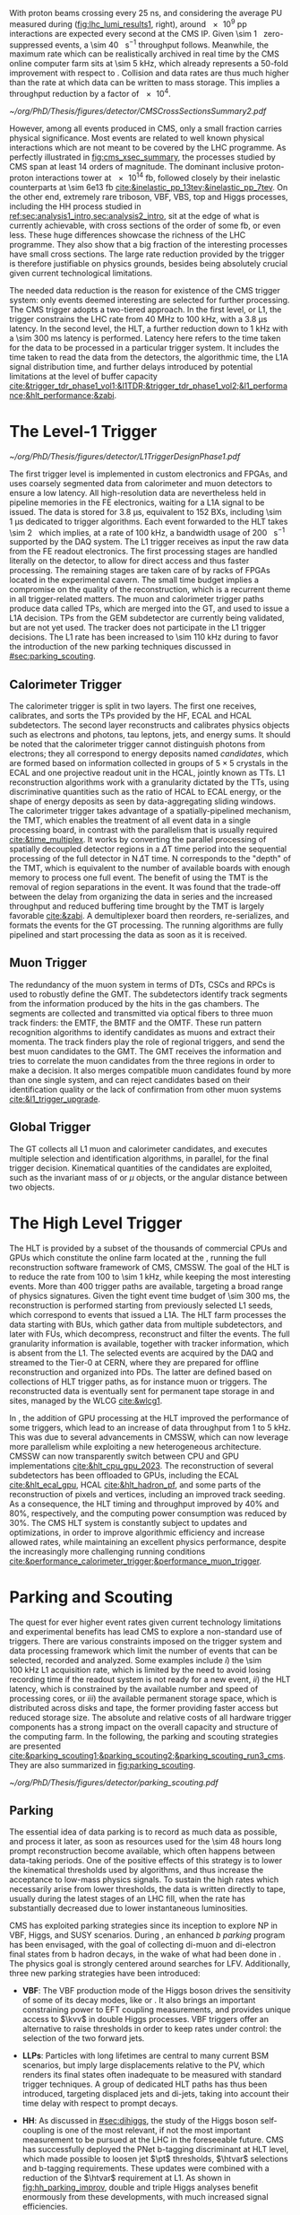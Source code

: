 :PROPERTIES:
:CUSTOM_ID: sec:cms_trigger_system
:END:

With proton beams crossing every \SI{25}{\nano\second}, and considering the average \ac{PU} measured during \phase{1} ([[fig:lhc_lumi_results1]], right), around \num{e9} \ac{pp} interactions are expected every second at the \ac{CMS} \ac{IP}.
Given \SI{\sim 1}{\mega\bit} zero-suppressed events, a \SI{\sim 40}{\tera\bit\per\second} throughput follows.
Meanwhile, the maximum rate which can be realistically archived in real time by the \ac{CMS} online computer farm sits at \SI{\sim 5}{\kilo\hertz}, which already represents a 50-fold improvement with respect to \run{1}.
Collision and data rates are thus much higher than the rate at which data can be written to mass storage.
This implies a throughput reduction by a factor of \num{e4}.

#+NAME: fig:cms_xsec_summary
#+CAPTION: Summary of selected \ac{CMS} cross section measurements of high-energy processes. Measurements performed at different \ac{LHC} \ac{pp} collision energies are marked by unique symbols and the coloured bands indicate the combined statistical and systematic uncertainty of the measurement. Grey bands indicate the uncertainty of the corresponding \ac{SM} theory predictions. Shaded hashed bars indicate the excluded cross section region for a production process the measured 95% \ac{CL} upper limit on the process indicated by the solid line of the same colour. Values span around 14 orders of magnitude. Taken from [[cite:&trigger_stairway]].
#+BEGIN_figure
\centering
#+ATTR_LATEX: :width 1.\textwidth :center
[[~/org/PhD/Thesis/figures/detector/CMSCrossSectionsSummary2.pdf]]
#+END_figure

However, among all events produced in \ac{CMS}, only a small fraction carries physical significance.
Most events are related to well known physical interactions which are not meant to be covered by the \ac{LHC} programme.
As perfectly illustrated in [[fig:cms_xsec_summary]], the processes studied by \ac{CMS} span at least \num{14} orders of magnitude.
The dominant inclusive proton-proton interactions tower at \SI{e14}{\femto\barn}, followed closely by their inelastic counterparts at \SI{\sim 6e13}{\femto\barn} [[cite:&inelastic_pp_13tev;&inelastic_pp_7tev]].
On the other end, extremely rare triboson, \ac{VBF}, \ac{VBS}, top and Higgs processes, including the HH process studied in [[ref:sec:analysis1_intro,sec:analysis2_intro]], sit at the edge of what is currently achievable, with cross sections of the order of some \si{\femto\barn}, or even less.
These huge differences showcase the richness of the \ac{LHC} programme.
They also show that a big fraction of the interesting processes have small cross sections.
The large rate reduction provided by the trigger is therefore justifiable on physics grounds, besides being absolutely crucial given current technological limitations.

The needed data reduction is the reason for existence of the \ac{CMS} trigger system: only events deemed interesting are selected for further processing.
The \ac{CMS} trigger adopts a two-tiered approach.
In the first level, or \ac{L1}, the trigger constrains the \ac{LHC} rate from \SI{40}{\mega\hertz} to \SI{100}{\kilo\hertz}, with a \SI{3.8}{\micro\second} latency.
In the second level, the \ac{HLT}, a further reduction down to \SI{1}{\kilo\hertz} with a \SI{\sim 300}{\milli\second} latency is performed.
Latency here refers to the time taken for the data to be processed in a particular trigger system.
It includes the time taken to read the data from the detectors, the algorithmic time, the \ac{L1A} signal distribution time, and further delays introduced by potential limitations at the level of buffer capacity [[cite:&trigger_tdr_phase1_vol1;&l1TDR;&trigger_tdr_phase1_vol2;&l1_performance;&hlt_performance;&zabi]].

* The Level-1 Trigger
:PROPERTIES:
:CUSTOM_ID: sec:l1
:END:

#+NAME: fig:l1_trigger_design_phase1
#+CAPTION: Diagram of the \phase{1} \ac{CMS} L1 during \run{2}. No L1 tracking is present. TPs are generated from the DT, RPC and CSC muon systems and from the HF, ECAL and hadronic barrel and endcap calorimetric subdetectors (where the latter refers to the HCAL). The two separate paths are merged into the GT, which make a L1A decision on whether each particular event should be kept. TPs from GEM are currently being validated, but are not yet used. Adapted from [[cite:&l1_performance]]. 
#+BEGIN_figure
\centering
#+ATTR_LATEX: :width .7\textwidth :center
[[~/org/PhD/Thesis/figures/detector/L1TriggerDesignPhase1.pdf]]
#+END_figure

The first trigger level is implemented in custom electronics and \acp{FPGA}, and uses coarsely segmented data from calorimeter and muon detectors to ensure a low latency.
All high-resolution data are nevertheless held in pipeline memories in the \ac{FE} electronics, waiting for a \ac{L1A} signal to be issued.
The data is stored for \SI{3.8}{\micro\second}, equivalent to \num{152} \acp{BX}, including \SI{\sim 1}{\micro\second} dedicated to trigger algorithms.
Each event forwarded to the \ac{HLT} takes \SI{\sim 2}{\mega\byte} which implies, at a rate of \SI{100}{\kilo\hertz}, a bandwidth usage of \SI{200}{\giga\byte\per\second} supported by the \ac{DAQ} system.
The \ac{L1} trigger receives as input the raw data from the \ac{FE} readout electronics.
The first processing stages are handled literally on the detector, to allow for direct access and thus faster processing.
The remaining stages are taken care of by racks of \acp{FPGA} located in the experimental cavern.
The small time budget implies a compromise on the quality of the reconstruction, which is a recurrent theme in all trigger-related matters.
The muon and calorimeter trigger paths produce data called \acp{TP}, which are merged into the \ac{GT}, and used to issue a \ac{L1A} decision.
\Acp{TP} from the \ac{GEM} subdetector are currently being validated, but are not yet used.
The tracker does not participate in the \phase{1} \ac{L1} trigger decisions.
The \ac{L1} rate has been increased to \SI{\sim 110}{\kilo\hertz} during \run{3} to favor the introduction of the new parking techniques discussed in [[#sec:parking_scouting]].

** Calorimeter Trigger
The calorimeter trigger is split in two layers.
The first one receives, calibrates, and sorts the \acp{TP} provided by the \ac{HF}, \ac{ECAL} and \ac{HCAL} subdetectors.
The second layer reconstructs and calibrates physics objects such as electrons and photons, tau leptons, jets, and energy sums.
It should be noted that the calorimeter trigger cannot distinguish photons from electrons; they all correspond to energy deposits named /candidates/, which are formed based on information collected in groups of $5\times5$ crystals in the \ac{ECAL} and one projective readout unit in the \ac{HCAL}, jointly known as \acp{TT}.
\ac{L1} reconstruction algorithms work with a granularity dictated by the \acp{TT}, using discriminative quantities such as the ratio of \ac{HCAL} to \ac{ECAL} energy, or the shape of energy deposits as seen by data-aggregating sliding windows.
The calorimeter trigger takes advantage of a spatially-pipelined mechanism, the \ac{TMT}, which enables the treatment of all event data in a single processing board, in contrast with the parallelism that is usually required [[cite:&time_multiplex]].
It works by converting the parallel processing of spatially decoupled detector regions in a $\Delta\text{T}$ time period into the sequential processing of the full detector in $\text{N}\,\Delta\text{T}$ time.
N corresponds to the "depth" of the \ac{TMT}, which is equivalent to the number of available boards with enough memory to process one full event.
The benefit of using the \ac{TMT} is the removal of region separations in the event.
It was found that the trade-off between the delay from organizing the data in series and the increased throughput and reduced buffering time brought by the \ac{TMT} is largely favorable [[cite:&zabi]].
A demultiplexer board then reorders, re-serializes, and formats the events for the \ac{GT} processing.
The running algorithms are fully pipelined and start processing the data as soon as it is received.

** Muon Trigger
The redundancy of the muon system in terms of \acp{DT}, \acp{CSC} and \acp{RPC} is used to robustly define the \ac{GMT}.
The subdetectors identify track segments from the information produced by the hits in the gas chambers.
The segments are collected and transmitted via optical fibers to three muon track finders: the \ac{EMTF}, the \ac{BMTF} and the \ac{OMTF}.
These run pattern recognition algorithms to identify candidates as muons and extract their momenta.
The track finders play the role of regional triggers, and send the best muon candidates to the \ac{GMT}.
The \ac{GMT} receives the information and tries to correlate the muon candidates from the three regions in order to make a decision.
It also merges compatible muon candidates found by more than one single system, and can reject candidates based on their identification quality or the lack of confirmation from other muon systems [[cite:&l1_trigger_upgrade]].

** Global Trigger
The \ac{GT} collects all \ac{L1} muon and calorimeter candidates, and executes multiple selection and identification algorithms, in parallel, for the final trigger decision.
Kinematical quantities of the candidates are exploited, such as the invariant mass of \egamma{} or $\mu$ objects, or the angular distance between two objects.

* The High Level Trigger
:PROPERTIES:
:CUSTOM_ID: sec:hlt
:END:

The HLT is provided by a subset of the thousands of commercial \acp{CPU} and \acp{GPU} which constitute the online farm located at the \ip{5}, running the full reconstruction software framework of \ac{CMS}, \ac{CMSSW}.
The goal of the \ac{HLT} is to reduce the rate from \num{100} to \SI{\sim 1}{\kilo\hertz}, while keeping the most interesting events.
More than \num{400} trigger paths are available, targeting a broad range of physics signatures.
Given the tight event time budget of \SI{\sim 300}{\milli\second}, the reconstruction is performed starting from previously selected \ac{L1} seeds, which correspond to events that issued a \ac{L1A}.
The \ac{HLT} farm processes the data starting with \acp{BU}, which gather data from multiple subdetectors, and later with \acp{FU}, which decompress, reconstruct and filter the events.
The full granularity information is available, together with tracker information, which is absent from the \ac{L1}.
The selected events are acquired by the \ac{DAQ} and streamed to the Tier-0 at CERN, where they are prepared for offline reconstruction and organized into \acp{PD}.
The latter are defined based on collections of \ac{HLT} trigger paths, as for instance muon or \egamma{} triggers.
The reconstructed data is eventually sent for permanent tape storage in \tier{0} and \tier{1} sites, managed by the \ac{WLCG} [[cite:&wlcg1]].

In \run{3}, the addition of \ac{GPU} processing at the \ac{HLT} improved the performance of some triggers, which lead to an increase of data throughput from \num{1} to \SI{5}{\kilo\hertz}.
This was due to several advancements in \ac{CMSSW}, which can now leverage more parallelism while exploiting a new heterogeneous architecture.
\Ac{CMSSW} can now transparently switch between \ac{CPU} and \ac{GPU} implementations [[cite:&hlt_cpu_gpu_2023]].
The reconstruction of several subdetectors has been offloaded to \acp{GPU}, including the \ac{ECAL} [[cite:&hlt_ecal_gpu]], \ac{HCAL} [[cite:&hlt_hadron_pf]], and some parts of the reconstruction of pixels and vertices, including an improved track seeding.
As a consequence, the \ac{HLT} timing and throughput improved by 40% and 80%, respectively, and the computing power consumption was reduced by 30%.
The \ac{CMS} \ac{HLT} system is constantly subject to updates and optimizations, in order to improve algorithmic efficiency and increase allowed rates, while maintaining an excellent physics performance, despite the increasingly more challenging running conditions [[cite:&performance_calorimeter_trigger;&performance_muon_trigger]].

* Parking and Scouting
:PROPERTIES:
:CUSTOM_ID: sec:parking_scouting
:END:

The quest for ever higher event rates given current technology limitations and experimental benefits has lead \ac{CMS} to explore a non-standard use of triggers.
There are various constraints imposed on the trigger system and data processing framework which limit the number of events that can be selected, recorded and analyzed.
Some examples include /i/) the \SI{\sim 100}{\kilo\hertz} \ac{L1} acquisition rate, which is limited by the need to avoid losing recording time if the readout system is not ready for a new event, /ii/) the \ac{HLT} latency, which is constrained by the available number and speed of processing cores, or /iii/) the available permanent storage space, which is distributed across disks and tape, the former providing faster access but reduced storage size.
The absolute and relative costs of all hardware trigger components has a strong impact on the overall capacity and structure of the computing farm.
In the following, the parking and scouting strategies are presented [[cite:&parking_scouting1;&parking_scouting2;&parking_scouting_run3_cms]].
They are also summarized in [[fig:parking_scouting]].

#+NAME: fig:parking_scouting
#+CAPTION: A schematic view of the typical \run{2} data flow during 2018, showing the data acquisition strategy with scouting and parking data streams, together with the standard data stream. A value of $\mathcal{L}_{\text{inst}} = 1.2 \times 10^{34}\,\si{\cm\squared\per\second}$ over a typical 2018 fill, corresponding to an average pileup of \num{38}, is considered. The average collision rate lies below the \SI{40}{\mega\hertz} frequency due to occasional but required gaps between consecutive bunch trains. The parking and scouting data streams have been significantly extended during \run{3}. Taken from [[cite:&parking_scouting1]].
#+BEGIN_figure
#+ATTR_LATEX: :width 1.\textwidth :center
[[~/org/PhD/Thesis/figures/detector/parking_scouting.pdf]]
#+END_figure

** Parking
The essential idea of data parking is to record as much data as possible, and process it later, as soon as resources used for the \num{\sim 48} hours long prompt reconstruction become available, which often happens between data-taking periods.
One of the positive effects of this strategy is to lower the kinematical thresholds used by algorithms, and thus increase the acceptance to low-mass physics signals.
To sustain the high rates which necessarily arise from lower thresholds, the data is written directly to tape, usually during the latest stages of an \ac{LHC} fill, when the rate has substantially decreased due to lower instantaneous luminosities.

\ac{CMS} has exploited parking strategies since its inception to explore \ac{NP} in \ac{VBF}, Higgs, \bphys{} and \ac{SUSY} scenarios.
During \run{3}, an enhanced /b parking/ program has been envisaged, with the goal of collecting di-muon and di-electron final states from b hadron decays, in the wake of what had been done in \run{2}.
The physics goal is strongly centered around searches for \ac{LFV}.
Additionally, three new parking strategies have been introduced:

+ *VBF*: The VBF production mode of the Higgs boson drives the sensitivity of some of its decay modes, like \hmumu{} or \htt{}.
  It also brings an important constraining power to \ac{EFT} coupling measurements, and provides unique access to $\kvv$ in double Higgs processes.
  \Ac{VBF} triggers offer an alternative to raise thresholds in order to keep rates under control: the selection of the two forward jets.

+ *\acp{LLP}*: Particles with long lifetimes are central to many current \ac{BSM} scenarios, but imply large displacements relative to the \ac{PV}, which renders its final states often inadequate to be measured with standard trigger techniques.
  A group of dedicated \ac{HLT} paths has thus been introduced, targeting displaced jets and di-jets, taking into account their time delay with respect to prompt decays.

+ *HH*: As discussed in [[#sec:dihiggs]], the study of the Higgs boson self-coupling is one of the most relevant, if not the most important measurement to be pursued at the \ac{LHC} in the foreseeable future.
  \ac{CMS} has successfully deployed the \ac{PNet} b-tagging discriminant at \ac{HLT} level, which made possible to loosen jet $\pt$ thresholds, $\htvar$ selections and b-tagging requirements.
  These updates were combined with a reduction of the $\htvar$ requirement at \ac{L1}.
  As shown in [[fig:hh_parking_improv]], double and triple Higgs analyses benefit enormously from these developments, with much increased signal efficiencies.

#+NAME: fig:hh_parking_improv
#+CAPTION: Trigger efficiencies as a function of the invariant mass of Higgs boson pairs for simulated samples. $\kl=1$ is assumed in both plots. Very significant efficiency improvements are observed in the \hhhbbbbbb{} and \hhhbbbbtt{} analyses, driven by the inclusion of the HH parking stream. (Left) \hhbbbb{}, considering the full \run{2}, 2022 and 2023 data-taking periods. (Right) \hhbbtt{} in 2023 only. Taken from [[cite:&parking_hh_twiki]]; also available in [[cite:&parking_scouting_run3_cms]].
#+BEGIN_figure
#+ATTR_LATEX: :width .5\textwidth :center
[[~/org/PhD/Thesis/figures/detector/parking_bbbb_accept_gain.pdf]]
#+ATTR_LATEX: :width .5\textwidth :center
[[~/org/PhD/Thesis/figures/detector/parking_bbtt_accept_gain.pdf]]
#+END_figure

** Scouting
The offline reconstruction in \ac{CMS} notably increases the quality of the collected dataset.
Unfortunately but unsurprisingly, it also brings a significant growth in bandwidth and storage needs.
It is not possible to perform the offline reconstruction on all events processed and accepted by the \ac{HLT}.
The trigger scouting strategy proposes to save some events using \ac{HLT} reconstruction only, which provides a smaller event size at the cost of data resolution.
This effectively allows to keep events that would otherwise be lost, or to enhance the sensitivity to low-energy processes by lowering \ac{HLT} thresholds.
The strategy depends on the performance of the \ac{HLT} algorithm which must, as much as possible, approach the quality of the offline reconstruction.
In the future, there will always be the possibility to extend the current standard triggers to some specific scouting phase-space regions if some unexpected and promising trend is observed in the data.

The scouting stream was premiered in \run{1} to search for di-jet resonances with jets reconstructed only from calorimetric energy deposits.
This was considerably extended in \run{2}, with the addition of jet, muon and electron candidates to the scouting event record, closing the gap with respect to the standard \ac{CMS} data streams.
As an example, studies of \ac{BSM} low-mass di-muon resonances were able to reach a threshold close to twice the muon mass [[cite:&dimuon_low_trigger]].
The scouting stream in the on-going \run{3} has strongly benefited from the inclusion of \ac{GPU} processors and related software infrastructure at \ac{HLT} level [[cite:&patatrack]].
The scouting bandwidth is currently \SI{\sim 30}{\kilo\hertz}, ten times higher than the standard data stream.
This implies the exploration of lower kinematic thresholds, with the increase in physics sensitivity as a consequence.
There are plans to extend the scouting strategy to \ac{L1}, as will be discussed in [[#sec:phase2_trigger_system]].


